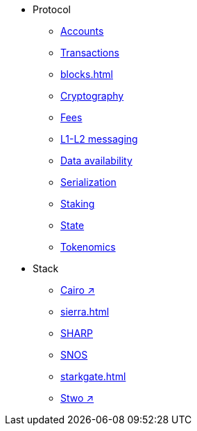 * Protocol
    ** xref:accounts.adoc[Accounts]
    ** xref:transactions.adoc[Transactions]
    ** xref:blocks.adoc[]
    ** xref:cryptography.adoc[Cryptography]
    ** xref:fees.adoc[Fees]
    ** xref:messaging.adoc[L1-L2 messaging]
    ** xref:data-availability.adoc[Data availability]
    ** xref:serialization.adoc[Serialization]
    ** xref:staking.adoc[Staking]
    ** xref:state.adoc[State]
    ** xref:economics-of-starknet.adoc[Tokenomics]
* Stack
    ** https://book.cairo-lang.org/[Cairo ↗^]
    ** xref:sierra.adoc[]
    ** xref:sharp.adoc[SHARP]
    ** xref:os.adoc[SNOS]
    ** xref:starkgate.adoc[]
    ** https://docs.starknet.io/stwo-book/[Stwo ↗^]
